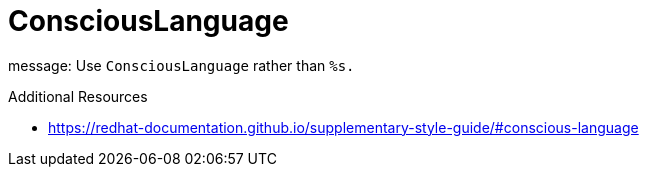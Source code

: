 :navtitle: ConsciousLanguage
:keywords: reference, rule, ConsciousLanguage

= ConsciousLanguage

message: Use `ConsciousLanguage` rather than `%s.`

.Additional Resources

* link:https://redhat-documentation.github.io/supplementary-style-guide/#conscious-language[]

